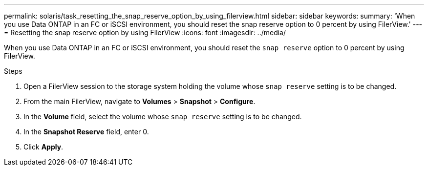---
permalink: solaris/task_resetting_the_snap_reserve_option_by_using_filerview.html
sidebar: sidebar
keywords:
summary: 'When you use Data ONTAP in an FC or iSCSI environment, you should reset the snap reserve option to 0 percent by using FilerView.'
---
= Resetting the snap reserve option by using FilerView
:icons: font
:imagesdir: ../media/

[.lead]
When you use Data ONTAP in an FC or iSCSI environment, you should reset the `snap reserve` option to 0 percent by using FilerView.

.Steps

. Open a FilerView session to the storage system holding the volume whose `snap reserve` setting is to be changed.
. From the main FilerView, navigate to *Volumes* > *Snapshot* > *Configure*.
. In the *Volume* field, select the volume whose `snap reserve` setting is to be changed.
. In the *Snapshot Reserve* field, enter 0.
. Click *Apply*.
